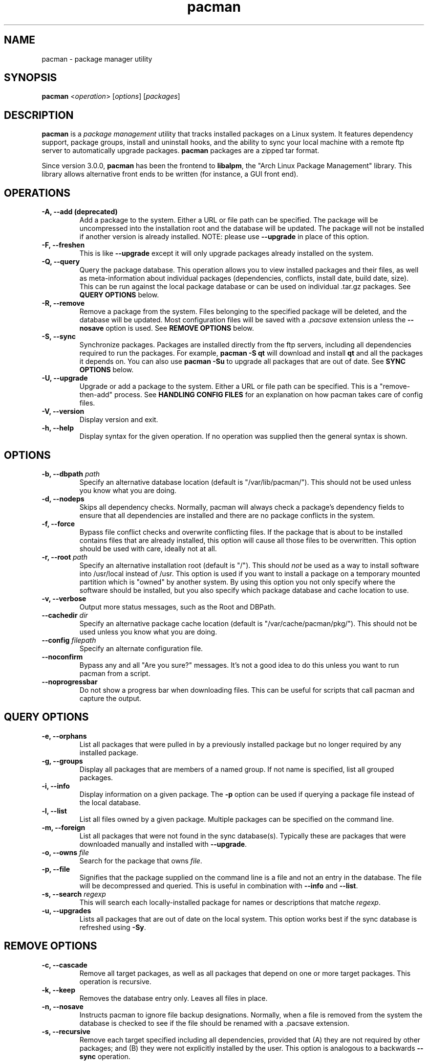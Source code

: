 ." the string declarations are a start to try and make distro independent
.ds DS Arch Linux
.ds PB PKGBUILD
.ds VR 3.0.0
.ds LV 1.0.0
.TH pacman 8 "Feb 07, 2007" "pacman version \*(VR" "\*(DS Utilities"
.SH NAME
pacman \- package manager utility

.SH SYNOPSIS
.B pacman
<\fIoperation\fR> [\fIoptions\fR] [\fIpackages\fR]

.SH DESCRIPTION
\fBpacman\fP is a \fIpackage management\fP utility that tracks installed
packages on a Linux system. It features dependency support, package groups,
install and uninstall hooks, and the ability to sync your local machine with a
remote ftp server to automatically upgrade packages. \fBpacman\fP packages are
a zipped tar format.

Since version 3.0.0, \fBpacman\fP has been the frontend to \fBlibalpm\fP, the
"Arch Linux Package Management" library. This library allows alternative front
ends to be written (for instance, a GUI front end).

.SH OPERATIONS
.TP
.B \-A, --add (deprecated)
Add a package to the system. Either a URL or file path can be specified. The
package will be uncompressed into the installation root and the database will
be updated. The package will not be installed if another version is already
installed. NOTE: please use \fB--upgrade\fP in place of this option.
.TP
.B \-F, --freshen
This is like \fB--upgrade\fP except it will only upgrade packages already
installed on the system.
.TP
.B \-Q, --query
Query the package database. This operation allows you to view installed
packages and their files, as well as meta-information about individual packages
(dependencies, conflicts, install date, build date, size). This can be run
against the local package database or can be used on individual .tar.gz
packages. See \fBQUERY OPTIONS\fP below.
.TP
.B \-R, --remove
Remove a package from the system. Files belonging to the specified package
will be deleted, and the database will be updated. Most configuration files
will be saved with a \fI.pacsave\fP extension unless the \fB--nosave\fP option
is used. See \fBREMOVE OPTIONS\fP below.
.TP
.B \-S, --sync
Synchronize packages. Packages are installed directly from the ftp servers,
including all dependencies required to run the packages. For example,
\fBpacman -S qt\fP will download and install \fBqt\fP and all the packages it
depends on. You can also use \fBpacman -Su\fP to upgrade all packages that are
out of date. See \fBSYNC OPTIONS\fP below.
.TP
.B \-U, --upgrade
Upgrade or add a package to the system. Either a URL or file path can be
specified. This is a "remove-then-add" process. See \fBHANDLING CONFIG
FILES\fP for an explanation on how pacman takes care of config files.
.TP
.B \-V, --version
Display version and exit.
.TP
.B \-h, --help
Display syntax for the given operation. If no operation was supplied then the
general syntax is shown.

.SH OPTIONS
.TP
.B \-b, --dbpath \fIpath\fP
Specify an alternative database location (default is "/var/lib/pacman/"). This
should not be used unless you know what you are doing.
.TP
.B \-d, --nodeps
Skips all dependency checks. Normally, pacman will always check a package's
dependency fields to ensure that all dependencies are installed and there are
no package conflicts in the system.
.TP
.B \-f, --force
Bypass file conflict checks and overwrite conflicting files. If the package
that is about to be installed contains files that are already installed, this
option will cause all those files to be overwritten.  This option should be
used with care, ideally not at all.
.TP
.B \-r, --root \fIpath\fP
Specify an alternative installation root (default is "/"). This should
\fInot\fP be used as a way to install software into /usr/local instead of /usr.
This option is used if you want to install a package on a temporary mounted
partition which is "owned" by another system. By using this option you not only
specify where the software should be installed, but you also specify which
package database and cache location to use.
.TP
.B \-v, --verbose
Output more status messages, such as the Root and DBPath.
.TP
.B \--cachedir \fIdir\fP
Specify an alternative package cache location (default is
"/var/cache/pacman/pkg/"). This should not be used unless you know what you are
doing.
.TP
.B \--config \fIfilepath\fP
Specify an alternate configuration file.
.TP
.B \--noconfirm
Bypass any and all "Are you sure?" messages. It's not a good idea to do this
unless you want to run pacman from a script.
.TP
.B \--noprogressbar
Do not show a progress bar when downloading files. This can be useful for
scripts that call pacman and capture the output.

.SH QUERY OPTIONS
.TP
.B \-e, --orphans
List all packages that were pulled in by a previously installed package but no
longer required by any installed package.
.TP
.B \-g, --groups
Display all packages that are members of a named group. If not name is
specified, list all grouped packages.
.TP
.B \-i, --info
Display information on a given package. The \fB-p\fP option can be used if
querying a package file instead of the local database.
.TP
.B \-l, --list
List all files owned by a given package. Multiple packages can be specified on
the command line.
.TP
.B \-m, --foreign
List all packages that were not found in the sync database(s). Typically these
are packages that were downloaded manually and installed with \fB--upgrade\fP.
.TP
.B \-o, --owns \fIfile\fP
Search for the package that owns \fIfile\fP.
.TP
.B \-p, --file
Signifies that the package supplied on the command line is a file and not an
entry in the database. The file will be decompressed and queried. This is
useful in combination with \fB--info\fP and \fB--list\fP.
.TP
.B \-s, --search \fIregexp\fP
This will search each locally-installed package for names or descriptions that
matche \fIregexp\fP.
.TP
.B \-u, --upgrades
Lists all packages that are out of date on the local system. This option works
best if the sync database is refreshed using \fB-Sy\fP.

.SH REMOVE OPTIONS
.TP
.B \-c, --cascade
Remove all target packages, as well as all packages that depend on one or more
target packages. This operation is recursive.
.TP
.B \-k, --keep
Removes the database entry only. Leaves all files in place.
.TP
.B \-n, --nosave
Instructs pacman to ignore file backup designations.  Normally, when a file is
removed from the system the database is checked to see if the file should be
renamed with a .pacsave extension.
.TP
.B \-s, --recursive
Remove each target specified including all dependencies, provided that (A) they
are not required by other packages; and (B) they were not explicitly installed
by the user.  This option is analogous to a backwards \fB--sync\fP operation.

.SH SYNC OPTIONS
.TP
.B \-c, --clean
Remove old packages from the cache to free up disk space. When \fBpacman\fP
downloads packages, it saves them in \fI/var/cache/pacman/pkg\fP. Use one
\fB--clean\fP switch to remove \fIold\fP packages; use two to remove \fIall\fP
packages from the cache.
.TP
.B \-g, --groups
Display all the members for each package group specified. If no group names
are provided, all groups will be listed; pass the flag twice to view all
groups and their members.
.TP
.B \-i, --info
Display dependency and other information for a given package. This will search
through all repositories for a matching package.
.TP
.B \-l, --list
List all packages in the specified repositories. Multiple repositories can be
specified on the command line.
.TP
.B \-p, --print-uris
Print out URIs for each package that will be installed, including any
dependencies yet to be installed. These can be piped to a file and downloaded
at a later time, using a program like wget.
.TP
.B \-s, --search \fIregexp\fP
This will search each package in the sync databases for names or descriptions
that match \fIregexp\fP.
.TP
.B \-u, --sysupgrade
Upgrades all packages that are out of date. Each currently-installed package
will be examined and upgraded if a newer package exists. A report of all
packages to upgrade will be presented and the operation will not proceed
without user confirmation. Dependencies are automatically resolved at this
level and will be installed/upgraded if necessary.
.TP
.B \-w, --downloadonly
Retrieve all packages from the server, but do not install/upgrade anything.
.TP
.B \-y, --refresh
Download a fresh copy of the master package list from the server(s) defined in
\fBpacman.conf\fP. This should typically be used each time you use
\fB--sysupgrade\fP or \fB-u\fP. Passing two \fB--refresh\fP or \fB-y\fP flags
will force a refresh of all package lists even if they are thought to be
up to date.
.TP
.B \--ignore \fIpackage\fP
Directs \fBpacman\fP to ignore upgrades of \fIpackage\fP even if there is one
available.

.SH HANDLING CONFIG FILES
pacman uses the same logic as rpm to determine action against files that are
designated to be backed up. During an upgrade, 3 md5 hashes are used for each
backup file to determine the required action: one for the original file
installed, one for the new file that's about to be installed, and one for the
actual file existing on the filesystem. After comparing these 3 hashes, the
follow scenarios can result:
.TP
original=\fBX\fP, current=\fBX\fP, new=\fBX\fP
All three files are the same, so overwrites are not an issue Install the new
file.
.TP
original=\fBX\fP, current=\fBX\fP, new=\fBY\fP
The current file is the same as the original but the new one differs.  Since
the user did not ever modify the file, and the new one may contain improvements
or bugfixes, install the new file.
.TP
original=\fBX\fP, current=\fBY\fP, new=\fBX\fP
Both package versions contain the exact same file, but the one on the
filesystem has been modified. Leave the current file in place.
.TP
original=\fBX\fP, current=\fBY\fP, new=\fBY\fP
The new file is identical to the current file. Install the new file.
.TP
original=\fBX\fP, current=\fBY\fP, new=\fBZ\fP
All three files are different, so install the new file with a .pacnew extension
and warn the user. The user must then manually merge any necessary changes into
the original file.

.SH CONFIGURATION
See
.BR pacman.conf (5)
for more details on configuring \fBpacman\fP using the \fBpacman.conf\fP file.

.SH BUGS
Bugs? You must be kidding, there are no bugs in this software. But if we happen
to be wrong, send us an email with as much detail as possible to
<pacman-dev@archlinux.org>.

.SH SEE ALSO
.BR pacman.conf (5),
.BR makepkg (8),
.BR libalpm (3)

See the Arch Linux website at <http://www.archlinux.org> for more current
information on the distribution and the \fBpacman\fP family of tools.

.SH AUTHORS
.nf
Judd Vinet <jvinet@zeroflux.org>
Aurelien Foret <aurelien@archlinux.org>
Aaron Griffin <aaron@archlinux.org>
Dan McGee <dan@archlinux.org>
.fi

See the 'AUTHORS' file for additional contributors.
